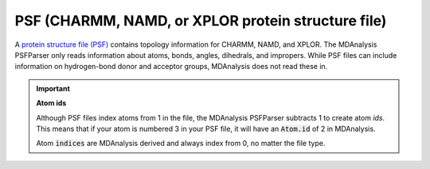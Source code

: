 .. -*- coding: utf-8 -*-
.. _PSF-label:

===================================================
PSF (CHARMM, NAMD, or XPLOR protein structure file)
===================================================

A `protein structure file (PSF) <https://www.ks.uiuc.edu/Training/Tutorials/namd/namd-tutorial-unix-html/node23.html>`_ contains topology information for CHARMM, NAMD, and XPLOR. The MDAnalysis PSFParser only reads information about atoms, bonds, angles, dihedrals, and impropers. While PSF files can include information on hydrogen-bond donor and acceptor groups, MDAnalysis does not read these in.

.. important:: **Atom ids**

    Although PSF files index atoms from 1 in the file, the MDAnalysis PSFParser subtracts 1 to create atom `ids`. This means that if your atom is numbered 3 in your PSF file, it will have an :code:`Atom.id` of 2 in MDAnalysis.

    Atom :code:`indices` are MDAnalysis derived and always index from 0, no matter the file type.